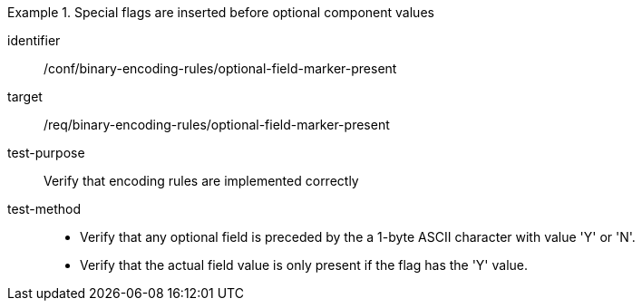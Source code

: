 [abstract_test]
.Special flags are inserted before optional component values
====
[%metadata]
identifier:: /conf/binary-encoding-rules/optional-field-marker-present

target:: /req/binary-encoding-rules/optional-field-marker-present

test-purpose:: Verify that encoding rules are implemented correctly

test-method::
- Verify that any optional field is preceded by the a 1-byte ASCII character with value 'Y' or 'N'.
- Verify that the actual field value is only present if the flag has the 'Y' value.
====
